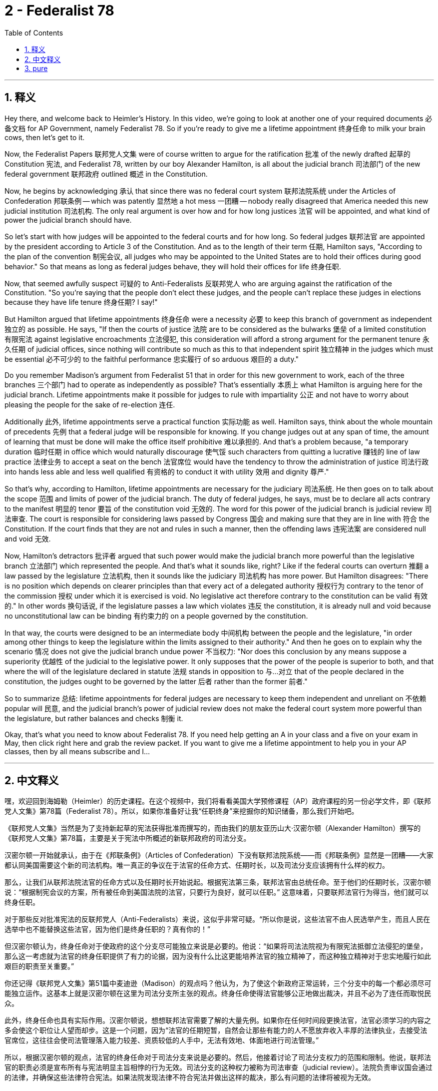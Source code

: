 
= 2 - Federalist 78
:toc: left
:toclevels: 3
:sectnums:
:stylesheet: myAdocCss.css

'''

== 释义

Hey there, and welcome back to Heimler's History. In this video, we're going to look at another one of your required documents 必备文档 for AP Government, namely Federalist 78. So if you're ready to give me a lifetime appointment 终身任命 to milk your brain cows, then let's get to it. +

Now, the Federalist Papers 联邦党人文集 were of course written to argue for the ratification 批准 of the newly drafted 起草的 Constitution 宪法, and Federalist 78, written by our boy Alexander Hamilton, is all about the judicial branch 司法部门 of the new federal government 联邦政府 outlined 概述 in the Constitution. +

Now, he begins by acknowledging 承认 that since there was no federal court system 联邦法院系统 under the Articles of Confederation 邦联条例 -- which was patently 显然地 a hot mess 一团糟 -- nobody really disagreed that America needed this new judicial institution 司法机构. The only real argument is over how and for how long justices 法官 will be appointed, and what kind of power the judicial branch should have. +

So let's start with how judges will be appointed to the federal courts and for how long. So federal judges 联邦法官 are appointed by the president according to Article 3 of the Constitution. And as to the length of their term 任期, Hamilton says, "According to the plan of the convention 制宪会议, all judges who may be appointed to the United States are to hold their offices during good behavior." So that means as long as federal judges behave, they will hold their offices for life 终身任职. +

Now, that seemed awfully suspect 可疑的 to Anti-Federalists 反联邦党人 who are arguing against the ratification of the Constitution. "So you're saying that the people don't elect these judges, and the people can't replace these judges in elections because they have life tenure 终身任期? I say!" +

But Hamilton argued that lifetime appointments 终身任命 were a necessity 必要 to keep this branch of government as independent 独立的 as possible. He says, "If then the courts of justice 法院 are to be considered as the bulwarks 堡垒 of a limited constitution 有限宪法 against legislative encroachments 立法侵犯, this consideration will afford a strong argument for the permanent tenure 永久任期 of judicial offices, since nothing will contribute so much as this to that independent spirit 独立精神 in the judges which must be essential 必不可少的 to the faithful performance 忠实履行 of so arduous 艰巨的 a duty." +

Do you remember Madison's argument from Federalist 51 that in order for this new government to work, each of the three branches 三个部门 had to operate as independently as possible? That's essentially 本质上 what Hamilton is arguing here for the judicial branch. Lifetime appointments make it possible for judges to rule with impartiality 公正 and not have to worry about pleasing the people for the sake of re-election 连任. +

Additionally 此外, lifetime appointments serve a practical function 实际功能 as well. Hamilton says, think about the whole mountain of precedents 先例 that a federal judge will be responsible for knowing. If you change judges out at any span of time, the amount of learning that must be done will make the office itself prohibitive 难以承担的. And that's a problem because, "a temporary duration 临时任期 in office which would naturally discourage 使气馁 such characters from quitting a lucrative 赚钱的 line of law practice 法律业务 to accept a seat on the bench 法官席位 would have the tendency to throw the administration of justice 司法行政 into hands less able and less well qualified 有资格的 to conduct it with utility 效用 and dignity 尊严." +

So that's why, according to Hamilton, lifetime appointments are necessary for the judiciary 司法系统. He then goes on to talk about the scope 范围 and limits of power of the judicial branch. The duty of federal judges, he says, must be to declare all acts contrary to the manifest 明显的 tenor 要旨 of the constitution void 无效的. The word for this power of the judicial branch is judicial review 司法审查. The court is responsible for considering laws passed by Congress 国会 and making sure that they are in line with 符合 the Constitution. If the court finds that they are not and rules in such a manner, then the offending laws 违宪法案 are considered null and void 无效. +

Now, Hamilton's detractors 批评者 argued that such power would make the judicial branch more powerful than the legislative branch 立法部门 which represented the people. And that's what it sounds like, right? Like if the federal courts can overturn 推翻 a law passed by the legislature 立法机构, then it sounds like the judiciary 司法机构 has more power. But Hamilton disagrees: "There is no position which depends on clearer principles than that every act of a delegated authority 授权行为 contrary to the tenor of the commission 授权 under which it is exercised is void. No legislative act therefore contrary to the constitution can be valid 有效的." In other words 换句话说, if the legislature passes a law which violates 违反 the constitution, it is already null and void because no unconstitutional law can be binding 有约束力的 on a people governed by the constitution. +

In that way, the courts were designed to be an intermediate body 中间机构 between the people and the legislature, "in order among other things to keep the legislature within the limits assigned to their authority." And then he goes on to explain why the scenario 情况 does not give the judicial branch undue power 不当权力: "Nor does this conclusion by any means suppose a superiority 优越性 of the judicial to the legislative power. It only supposes that the power of the people is superior to both, and that where the will of the legislature declared in statute 法规 stands in opposition to 与…对立 that of the people declared in the constitution, the judges ought to be governed by the latter 后者 rather than the former 前者." +

So to summarize 总结: lifetime appointments for federal judges are necessary to keep them independent and unreliant on 不依赖 popular will 民意, and the judicial branch's power of judicial review does not make the federal court system more powerful than the legislature, but rather balances and checks 制衡 it. +

Okay, that's what you need to know about Federalist 78. If you need help getting an A in your class and a five on your exam in May, then click right here and grab the review packet. If you want to give me a lifetime appointment to help you in your AP classes, then by all means subscribe and I... +

'''

== 中文释义

嘿，欢迎回到海姆勒（Heimler）的历史课程。在这个视频中，我们将看看美国大学预修课程（AP）政府课程的另一份必学文件，即《联邦党人文集》第78篇（Federalist 78）。所以，如果你准备好让我“任职终身”来挖掘你的知识储备，那么我们开始吧。 +

《联邦党人文集》当然是为了支持新起草的宪法获得批准而撰写的，而由我们的朋友亚历山大·汉密尔顿（Alexander Hamilton）撰写的《联邦党人文集》第78篇，主要是关于宪法中所概述的新联邦政府的司法分支。 +

汉密尔顿一开始就承认，由于在《邦联条例》（Articles of Confederation）下没有联邦法院系统——而《邦联条例》显然是一团糟——大家都认同美国需要这个新的司法机构。唯一真正的争议在于法官的任命方式、任期时长，以及司法分支应该拥有什么样的权力。 +

那么，让我们从联邦法院法官的任命方式以及任期时长开始说起。根据宪法第三条，联邦法官由总统任命。至于他们的任期时长，汉密尔顿说：“根据制宪会议的方案，所有被任命到美国法院的法官，只要行为良好，就可以任职。” 这意味着，只要联邦法官行为得当，他们就可以终身任职。 +

对于那些反对批准宪法的反联邦党人（Anti-Federalists）来说，这似乎非常可疑。“所以你是说，这些法官不由人民选举产生，而且人民在选举中也不能替换这些法官，因为他们是终身任职的？真有你的！” +

但汉密尔顿认为，终身任命对于使政府的这个分支尽可能独立来说是必要的。他说：“如果将司法法院视为有限宪法抵御立法侵犯的堡垒，那么这一考虑就为法官的终身任职提供了有力的论据，因为没有什么比这更能培养法官的独立精神了，而这种独立精神对于忠实地履行如此艰巨的职责至关重要。” +

你还记得《联邦党人文集》第51篇中麦迪逊（Madison）的观点吗？他认为，为了使这个新政府正常运转，三个分支中的每一个都必须尽可能独立运作。这基本上就是汉密尔顿在这里为司法分支所主张的观点。终身任命使得法官能够公正地做出裁决，并且不必为了连任而取悦民众。 +

此外，终身任命也具有实际作用。汉密尔顿说，想想联邦法官需要了解的大量先例。如果你在任何时间段更换法官，法官必须学习的内容之多会使这个职位让人望而却步。这是一个问题，因为“法官的任期短暂，自然会让那些有能力的人不愿放弃收入丰厚的法律执业，去接受法官席位，这往往会使司法管理落入能力较差、资质较低的人手中，无法有效地、体面地进行司法管理。” +

所以，根据汉密尔顿的观点，法官的终身任命对于司法分支来说是必要的。然后，他接着讨论了司法分支权力的范围和限制。他说，联邦法官的职责必须是宣布所有与宪法明显主旨相悖的行为无效。司法分支的这种权力被称为司法审查（judicial review）。法院负责审议国会通过的法律，并确保这些法律符合宪法。如果法院发现法律不符合宪法并做出这样的裁决，那么有问题的法律将被视为无效。 +

现在，汉密尔顿的反对者认为，这种权力会使司法分支比代表人民的立法分支更有权力。听起来是这样，对吧？如果联邦法院可以推翻立法机构通过的法律，那么听起来司法分支的权力更大。但汉密尔顿不同意：“没有什么立场比这一原则更明确了，即任何被授权的机构的行为，如果与授权的主旨相悖，都是无效的。因此，任何与宪法相悖的立法行为都是无效的。” 换句话说，如果立法机构通过了一项违反宪法的法律，该法律本身就是无效的，因为任何违宪的法律对受宪法管辖的人民都没有约束力。 +

通过这种方式，法院被设计成人民和立法机构之间的中间机构，“除其他事项外，要使立法机构在其被赋予的权力范围内行事。” 然后，他接着解释为什么这种情况并没有赋予司法分支不适当的权力：“这个结论绝不意味着司法权力高于立法权力。它只是意味着人民的权力高于这两个分支，而且如果立法机构在法规中宣布的意愿与宪法中人民的意愿相悖，法官应该以宪法为准，而不是以立法机构的意愿为准。” +

所以总结一下：联邦法官的终身任命对于使他们保持独立、不依赖民众意愿来说是必要的，而且司法分支的司法审查权力并没有使联邦法院系统比立法机构更有权力，而是对立法机构进行平衡和制衡。 +

好的，这就是你需要了解的《联邦党人文集》第78篇的内容。如果你想在课堂上得A，在五月份的考试中得5分，那么点击这里获取复习资料包。如果你想让我“终身任职”来帮助你学习美国大学预修课程（AP），那么一定要订阅，我…… +

'''

== pure

Hey there, and welcome back to Heimler's History. In this video, we're going to look at another one of your required documents for AP Government, namely Federalist 78. So if you're ready to give me a lifetime appointment to milk your brain cows, then let's get to it.

Now, the Federalist Papers were of course written to argue for the ratification of the newly drafted Constitution, and Federalist 78, written by our boy Alexander Hamilton, is all about the judicial branch of the new federal government outlined in the Constitution.

Now, he begins by acknowledging that since there was no federal court system under the Articles of Confederation -- which was patently a hot mess -- nobody really disagreed that America needed this new judicial institution. The only real argument is over how and for how long justices will be appointed, and what kind of power the judicial branch should have.

So let's start with how judges will be appointed to the federal courts and for how long. So federal judges are appointed by the president according to Article 3 of the Constitution. And as to the length of their term, Hamilton says, "According to the plan of the convention, all judges who may be appointed to the United States are to hold their offices during good behavior." So that means as long as federal judges behave, they will hold their offices for life.

Now, that seemed awfully suspect to Anti-Federalists who are arguing against the ratification of the Constitution. "So you're saying that the people don't elect these judges, and the people can't replace these judges in elections because they have life tenure? I say!"

But Hamilton argued that lifetime appointments were a necessity to keep this branch of government as independent as possible. He says, "If then the courts of justice are to be considered as the bulwarks of a limited constitution against legislative encroachments, this consideration will afford a strong argument for the permanent tenure of judicial offices, since nothing will contribute so much as this to that independent spirit in the judges which must be essential to the faithful performance of so arduous a duty."

Do you remember Madison's argument from Federalist 51 that in order for this new government to work, each of the three branches had to operate as independently as possible? That's essentially what Hamilton is arguing here for the judicial branch. Lifetime appointments make it possible for judges to rule with impartiality and not have to worry about pleasing the people for the sake of re-election.

Additionally, lifetime appointments serve a practical function as well. Hamilton says, think about the whole mountain of precedents that a federal judge will be responsible for knowing. If you change judges out at any span of time, the amount of learning that must be done will make the office itself prohibitive. And that's a problem because, "a temporary duration in office which would naturally discourage such characters from quitting a lucrative line of law practice to accept a seat on the bench would have the tendency to throw the administration of justice into hands less able and less well qualified to conduct it with utility and dignity."

So that's why, according to Hamilton, lifetime appointments are necessary for the judiciary. He then goes on to talk about the scope and limits of power of the judicial branch. The duty of federal judges, he says, must be to declare all acts contrary to the manifest tenor of the constitution void. The word for this power of the judicial branch is judicial review. The court is responsible for considering laws passed by Congress and making sure that they are in line with the Constitution. If the court finds that they are not and rules in such a manner, then the offending laws are considered null and void.

Now, Hamilton's detractors argued that such power would make the judicial branch more powerful than the legislative branch which represented the people. And that's what it sounds like, right? Like if the federal courts can overturn a law passed by the legislature, then it sounds like the judiciary has more power. But Hamilton disagrees: "There is no position which depends on clearer principles than that every act of a delegated authority contrary to the tenor of the commission under which it is exercised is void. No legislative act therefore contrary to the constitution can be valid." In other words, if the legislature passes a law which violates the constitution, it is already null and void because no unconstitutional law can be binding on a people governed by the constitution.

In that way, the courts were designed to be an intermediate body between the people and the legislature, "in order among other things to keep the legislature within the limits assigned to their authority." And then he goes on to explain why the scenario does not give the judicial branch undue power: "Nor does this conclusion by any means suppose a superiority of the judicial to the legislative power. It only supposes that the power of the people is superior to both, and that where the will of the legislature declared in statute stands in opposition to that of the people declared in the constitution, the judges ought to be governed by the latter rather than the former."

So to summarize: lifetime appointments for federal judges are necessary to keep them independent and unreliant on popular will, and the judicial branch's power of judicial review does not make the federal court system more powerful than the legislature, but rather balances and checks it.

Okay, that's what you need to know about Federalist 78. If you need help getting an A in your class and a five on your exam in May, then click right here and grab the review packet. If you want to give me a lifetime appointment to help you in your AP classes, then by all means subscribe and I...

'''

